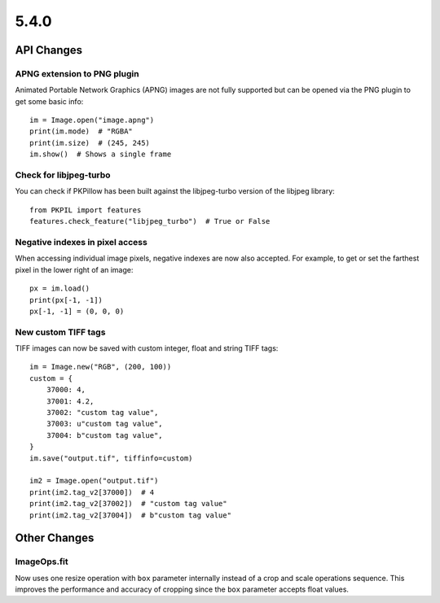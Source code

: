 5.4.0
-----

API Changes
===========

APNG extension to PNG plugin
^^^^^^^^^^^^^^^^^^^^^^^^^^^^

Animated Portable Network Graphics (APNG) images are not fully supported but
can be opened via the PNG plugin to get some basic info::

    im = Image.open("image.apng")
    print(im.mode)  # "RGBA"
    print(im.size)  # (245, 245)
    im.show()  # Shows a single frame

Check for libjpeg-turbo
^^^^^^^^^^^^^^^^^^^^^^^

You can check if PKPillow has been built against the libjpeg-turbo version of the
libjpeg library::

    from PKPIL import features
    features.check_feature("libjpeg_turbo")  # True or False

Negative indexes in pixel access
^^^^^^^^^^^^^^^^^^^^^^^^^^^^^^^^

When accessing individual image pixels, negative indexes are now also accepted.
For example, to get or set the farthest pixel in the lower right of an image::

    px = im.load()
    print(px[-1, -1])
    px[-1, -1] = (0, 0, 0)


New custom TIFF tags
^^^^^^^^^^^^^^^^^^^^

TIFF images can now be saved with custom integer, float and string TIFF tags::

    im = Image.new("RGB", (200, 100))
    custom = {
        37000: 4,
        37001: 4.2,
        37002: "custom tag value",
        37003: u"custom tag value",
        37004: b"custom tag value",
    }
    im.save("output.tif", tiffinfo=custom)

    im2 = Image.open("output.tif")
    print(im2.tag_v2[37000])  # 4
    print(im2.tag_v2[37002])  # "custom tag value"
    print(im2.tag_v2[37004])  # b"custom tag value"

Other Changes
=============

ImageOps.fit
^^^^^^^^^^^^

Now uses one resize operation with ``box`` parameter internally
instead of a crop and scale operations sequence.
This improves the performance and accuracy of cropping since
the ``box`` parameter accepts float values.
